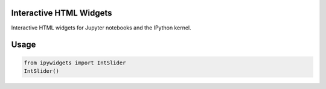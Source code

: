 .. image:: https://img.shields.io/pypi/v/ipywidgets.svg
   :target: https://pypi.python.org/pypi/ipywidgets/
   :alt: Version Number

.. image:: https://img.shields.io/pypi/dm/ipywidgets.svg
   :target: https://pypi.python.org/pypi/ipywidgets/
   :alt: Number of PyPI downloads

Interactive HTML Widgets
========================

Interactive HTML widgets for Jupyter notebooks and the IPython kernel.

Usage
=====

.. code-block:: python

    from ipywidgets import IntSlider
    IntSlider()
